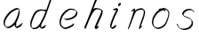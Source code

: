 SplineFontDB: 3.0
FontName: SwanFont
FullName: SwanFont
FamilyName: SwanFont
Weight: Regular
Copyright: Copyright (c) 2016, William Seymour
UComments: "2016-5-23: Created with FontForge (http://fontforge.org)"
Version: 001.000
ItalicAngle: 0
UnderlinePosition: -100
UnderlineWidth: 50
Ascent: 800
Descent: 200
InvalidEm: 0
LayerCount: 2
Layer: 0 0 "Back" 1
Layer: 1 0 "Fore" 0
XUID: [1021 547 -597214956 2349]
FSType: 0
OS2Version: 0
OS2_WeightWidthSlopeOnly: 0
OS2_UseTypoMetrics: 1
CreationTime: 1464011425
ModificationTime: 1464097796
PfmFamily: 17
TTFWeight: 400
TTFWidth: 5
LineGap: 90
VLineGap: 0
OS2TypoAscent: 0
OS2TypoAOffset: 1
OS2TypoDescent: 0
OS2TypoDOffset: 1
OS2TypoLinegap: 90
OS2WinAscent: 0
OS2WinAOffset: 1
OS2WinDescent: 0
OS2WinDOffset: 1
HheadAscent: 0
HheadAOffset: 1
HheadDescent: 0
HheadDOffset: 1
OS2Vendor: 'PfEd'
MarkAttachClasses: 1
DEI: 91125
LangName: 1033
Encoding: ISO8859-1
UnicodeInterp: none
NameList: AGL For New Fonts
DisplaySize: -48
AntiAlias: 1
FitToEm: 0
WinInfo: 80 16 4
BeginPrivate: 0
EndPrivate
Grid
207 510 m 0
 234.790263331 540.927355293 249.854644121 557.674843244 276 567 c 0
 282.926594504 556.926594504 287.013060669 544.013060669 285 525 c 0
 284.567048829 520.910840142 284.310396497 492.847487767 285 486 c 0
 255 420 l 0
 240 342 l 0
 219 285 l 0
 211.457200723 271.499730142 204.367575358 261.121235564 201 246 c 0
 195.610725811 218.284862491 182.203917493 204.311918174 177 177 c 0
 171.533677397 142.362822974 148.760500448 108.555668927 138 75 c 0
 133.966931024 62.4232311047 130.279234555 6 120 6 c 0
 112.857820125 12.7949018444 118.177825122 33.312479241 123 42 c 0
 128.703942808 70.217898282 140.771190423 89.8235246711 153 117 c 0
 160.548495665 147.029330543 174.260144802 166.783140188 183 195 c 0
 191.109744404 221.291706531 217.744208228 252.232963049 222 282 c 0
 232.683696658 308.203703658 239.231937936 337.717330245 252 363 c 0
 257.442951816 385.392149914 266.031601562 404.517213627 270 429 c 0
 270.338944054 478.727679195 291.657100712 521.962876105 330 534 c 0
 354.930978039 548.049781859 376.439260626 556.987599105 402 567 c 0
 434.80397355 579.849649196 458.519543751 577.885711445 498 579 c 0
 536.356810702 563.009033785 557.818360405 540.433907925 567 504 c 0
 572.070982509 483.877699629 573 470.316239704 573 447 c 0
 577.026924583 427.503566098 566.98544146 413.834457469 567 396 c 0
 567.02134324 369.854169941 537.440037207 327.367668138 525 306 c 0
 512.639053413 286.939218912 509.29086172 254.698369913 495 231 c 0
 489.151779381 182.229587539 482.604978476 138.628037225 465 105 c 0
 451.429249466 79.0779175192 435 49.8231888156 435 18 c 0
 435 48.1009286146 452.345457193 54.9757451865 462 75 c 0
 483 78 l 1025
-2847 1300 m 0
 -2847 -700 l 1024
EndSplineSet
TeXData: 1 0 0 346030 173015 115343 0 1048576 115343 783286 444596 497025 792723 393216 433062 380633 303038 157286 324010 404750 52429 2506097 1059062 262144
AnchorClass2: "df" "" 
BeginChars: 256 8

StartChar: n
Encoding: 110 110 0
Width: 685
VWidth: 0
Flags: HW
LayerCount: 2
Fore
SplineSet
209.239257812 495.203125 m 1
 191.983398438 514.84765625 l 1
 220.068359375 535.038085938 272.326171875 592.561523438 286.586914062 585.483398438 c 0
 295.62109375 581 304.119140625 564.346679688 301.888671875 555 c 0
 299.029296875 543.01953125 298.971679688 527.399414062 297.002929688 517.477539062 c 1
 326.623046875 556.51953125 366.9453125 569.57421875 415.655273438 581.885742188 c 0
 464.841796875 594.528320312 504.8984375 603.986328125 550.211914062 555.102539062 c 1
 605.736328125 496.330078125 580.07421875 450.373046875 572.198242188 409.44140625 c 0
 555.336914062 321.005859375 528.078125 271.84765625 499.865234375 184.124023438 c 0
 485.180664062 138.462890625 466.372070312 99.583984375 456.546875 65.6875 c 1
 469.475585938 81.40234375 504.908203125 97 507.364257812 90 c 1
 509.380859375 81 l 1
 491.412109375 63 480.502929688 58.0234375 469.443359375 45 c 0
 350.764648438 -94.7529296875 442.337890625 125.786132812 471.274414062 217.877929688 c 0
 498.993164062 306.094726562 526.594726562 354.987304688 543.446289062 442.557617188 c 0
 551.142578125 482.5546875 546.546875 509.40625 538.15625 529 c 1
 523.138671875 543.607421875 493.133789062 558.864257812 442.056640625 545.955078125 c 0
 387.037109375 532.049804688 347.771484375 531.508789062 319.84765625 481.083984375 c 0
 243.510742188 344.661132812 128.729492188 -42.1162109375 107.521484375 0 c 0
 98.177734375 18.5556640625 97.521484375 0 108.138671875 34.6708984375 c 0
 166.102539062 223.958984375 227.078125 351.8125 266.427734375 541.603515625 c 1
 249.344726562 526.876953125 225.78515625 505.081054688 209.239257812 495.203125 c 1
EndSplineSet
EndChar

StartChar: o
Encoding: 111 111 1
Width: 690
VWidth: 0
Flags: HW
LayerCount: 2
Fore
SplineSet
306.052734375 543.833984375 m 1
 302.459960938 550.251953125 l 0
 288.084960938 568.436523438 l 1
 309.731445312 576.775390625 329.801757812 576.553710938 347.606445312 582.848632812 c 0
 354.787109375 585.387695312 362.5859375 587.399414062 371.735351562 588.587890625 c 0
 415.565429688 595.165039062 443.337890625 604.272460938 486.791992188 585.310546875 c 0
 506.46484375 576.817382812 535.53125 563.923828125 566.287109375 519.05078125 c 0
 578.4921875 501.239257812 585.768554688 489.090820312 587.856445312 474.413085938 c 0
 594.404296875 428.389648438 584.732421875 397.865234375 575.232421875 352.227539062 c 0
 564.744140625 301.830078125 555.359375 273.608398438 537.140625 225.755859375 c 0
 518.043945312 175.600585938 510.12109375 153.631835938 478.555664062 112.737304688 c 0
 447.935546875 73.06640625 427.123046875 53.3046875 385.1171875 35.716796875 c 0
 339.155273438 16.47265625 306.083984375 -3.7919921875 257.500976562 7 c 0
 221.794921875 14.931640625 184.905273438 20.4462890625 139.624023438 81.8974609375 c 0
 131.822265625 92.484375 126.3984375 101.365234375 121.341796875 110.760742188 c 1
 90.46484375 170.03125 100.356445312 209.29296875 109.701171875 266.827148438 c 0
 119.237304688 323.826171875 135.548828125 354.02734375 164.778320312 400.036132812 c 0
 198.4375 453.501953125 219.249023438 484.7265625 266.979492188 519.884765625 c 0
 279.752929688 529.376953125 289.388671875 535.424804688 302.532226562 542.166992188 c 1
 324.022460938 550.251953125 306.052734375 543.833984375 306.052734375 543.833984375 c 1
452.802734375 557.42578125 m 1
 453.278320312 556.969726562 454.598632812 555.698242188 454.826171875 555.47265625 c 0
 471.478515625 539.096679688 477.750976562 524.36328125 478.514648438 522.104492188 c 0
 483.265625 508.045898438 477.247070312 498.875976562 478.547851562 488.025390625 c 1
 446.219726562 522.62109375 l 1
 445.692382812 527.014648438 446.2890625 534.624023438 446.435546875 535.966796875 c 1
 438.576171875 535.768554688 434.423828125 534.822265625 427.40234375 533.151367188 c 0
 415.1328125 530.127929688 403.966796875 527.521484375 393.489257812 524.87109375 c 0
 359.431640625 516.255859375 332.668945312 507.2109375 298.409179688 481.749023438 c 0
 250.907226562 446.759765625 230.389648438 415.94140625 196.705078125 362.440429688 c 0
 167.4921875 316.453125 151.198242188 286.803710938 142.030273438 230.359375 c 0
 132.609375 172.357421875 136.575195312 135.31640625 157.809570312 94.5517578125 c 1
 160.529296875 89.5009765625 165.163085938 84.8486328125 165.895507812 83.8544921875 c 0
 169.255859375 79.294921875 183.54296875 55.701171875 228.821289062 45.4169921875 c 0
 275.516601562 34.8095703125 305.663085938 45.75 351.8203125 64.53515625 c 0
 393.799804688 81.619140625 437.581054688 111.984375 465.079101562 154.455078125 c 0
 498.3203125 205.802734375 503.047851562 223.567382812 521.680664062 274.263671875 c 0
 539.375 322.404296875 547.431640625 334.827148438 555.822265625 385.514648438 c 0
 563.483398438 431.796875 566.41796875 439.000976562 557.618164062 483.9296875 c 0
 555.509765625 494.700195312 541.196289062 509.077148438 539.649414062 511.741210938 c 1
 530.665039062 524.579101562 525.7421875 535.216796875 510.900390625 541.694335938 c 0
 488.907226562 551.291015625 472.703125 559.013671875 452.802734375 557.42578125 c 1
EndSplineSet
EndChar

StartChar: a
Encoding: 97 97 2
Width: 738
VWidth: 0
Flags: HW
LayerCount: 2
Back
SplineSet
550.125 540 m 0
 522.331054688 582.280273438 481.984375 571.637695312 448.125 561 c 0
 423.763671875 549.05078125 397.576171875 540.998046875 373.125 525 c 0
 333.686523438 493.569335938 290.354492188 464.583984375 256.125 429 c 0
 215.395507812 381.245117188 167.822265625 329.662109375 148.125 270 c 0
 133.48046875 231.15625 116.899414062 191.588867188 121.125 147 c 0
 109.3125 69.1875 187.594726562 15.7431640625 259.125 45 c 0
 304.970703125 60.9638671875 341.188476562 85.4921875 376.125 120 c 0
 418.56640625 158.01171875 456.069335938 201.983398438 481.125 255 c 0
 498.1640625 299.493164062 519.079101562 346.405273438 529.125 396 c 0
 556.026367188 500.90234375 539.079101562 546.48046875 505.125 423 c 0
 472.2578125 350.31640625 451.063476562 269.731445312 445.125 189 c 0
 442.370117188 151.556640625 433.125 116.860351562 433.125 78 c 0
 433.125 50.708984375 441.64453125 39 466.125 39 c 0
 520.88671875 39 579.360351562 102.931640625 625.125 129 c 0
 655.125 156 l 1025
EndSplineSet
Fore
SplineSet
461.546875 178.239257812 m 1
 460.831054688 170.190429688 460.03515625 161.66015625 459.041992188 152.34375 c 0
 457.91796875 143.341796875 456.693359375 135.201171875 455.493164062 127.522460938 c 0
 451.547851562 102.288085938 457.376953125 94.3583984375 458.375 65 c 1
 464.603515625 65.7861328125 460.409179688 55.1484375 466.7109375 57.669921875 c 0
 501.706054688 71.6728515625 518.708007812 84.669921875 549.713867188 105.6640625 c 0
 583.703125 128.673828125 600.686523438 144.690429688 633.69140625 169.685546875 c 1
 644.375 164 l 1
 611.37109375 139.005859375 619.053710938 93.3203125 585.06640625 70.306640625 c 0
 554.060546875 49.3125 537.056640625 36.314453125 502.05859375 22.3095703125 c 0
 489.048828125 17.3125 478.08203125 14.294921875 465.00390625 20.328125 c 1
 464.092773438 20.82421875 469.25 12.9697265625 433.185546875 49.607421875 c 0
 404.866210938 78.3779296875 414.389648438 74.54296875 413.705078125 83.65234375 c 0
 413.077148438 96.4716796875 413.294921875 107.09375 414.088867188 117.463867188 c 1
 388.814453125 89.2568359375 367.807617188 72.890625 333.056640625 50.3154296875 c 0
 302.06640625 30.3056640625 282.057617188 20.3095703125 246.051757812 15.3125 c 0
 221.0546875 11.30859375 205.051757812 16.294921875 182.981445312 29.337890625 c 0
 177.646484375 32.4296875 179.247070312 27.2138671875 140.336914062 66.697265625 c 0
 113.629882812 93.798828125 115.764648438 96.455078125 111.690429688 108.65625 c 0
 100.694335938 141.66015625 97.6767578125 164.684570312 101.708984375 199.654296875 c 0
 106.685546875 242.681640625 116.711914062 266.658203125 136.682617188 305.6875 c 0
 159.703125 350.66796875 176.700195312 373.672851562 208.5078125 412.662109375 c 0
 238.69140625 449.681640625 257.708984375 469.666015625 294.696289062 499.6796875 c 0
 327.684570312 525.693359375 348.408203125 537.265625 386.6875 555.692382812 c 0
 415.712890625 569.665039062 440.326171875 589.020507812 472.321289062 589.034179688 c 0
 501.333984375 589.033203125 514.447265625 570.985351562 541.375 560 c 1
 569.028320312 519.313476562 l 1
 541.908203125 530.376953125 529.016601562 548.333007812 500.026367188 548.333984375 c 0
 468.048828125 548.319335938 451.064453125 534.306640625 422.037109375 520.333007812 c 0
 384.041992188 501.328125 363.037109375 490.334960938 330.05078125 464.322265625 c 0
 293.063476562 434.310546875 274.047851562 414.328125 243.865234375 377.30859375 c 0
 212.056640625 338.319335938 195.061523438 315.31640625 172.041992188 270.337890625 c 0
 152.071289062 231.30859375 142.032226562 207.338867188 137.071289062 164.314453125 c 0
 133.0390625 129.348632812 141.365234375 113.977539062 152.375 81 c 0
 153.653320312 77.1708984375 159.135742188 72.6904296875 160.375 70 c 1
 180.640625 58.505859375 186.982421875 47.3798828125 210.711914062 50.673828125 c 0
 246.7109375 55.6708984375 266.71484375 65.6640625 297.705078125 85.673828125 c 0
 337.712890625 111.665039062 359.71484375 129.661132812 390.709960938 166.6640625 c 0
 395.612304688 172.67578125 400.200195312 178.431640625 404.52734375 184.009765625 c 0
 412.516601562 194.305664062 419.618164062 203.994140625 426.181640625 213.560546875 c 0
 461.546875 178.239257812 l 1
426.184570312 213.577148438 m 1
 429.081054688 246.125976562 452.888671875 271.586914062 468.375 306 c 0
 486.375 346 488.997070312 362.799804688 502.375 403 c 0
 511.36328125 430.010742188 515.375 452 521.375 478 c 0
 524.591796875 491.942382812 521.556640625 528.1484375 534.375 522 c 0
 539.877929688 519.360351562 545.125 524.197265625 549.375 506 c 0
 556.021484375 477.541015625 552.653320312 467.545898438 552.375 463 c 0
 550.412109375 430.998046875 545.7421875 413.151367188 539.375 382 c 0
 530.380859375 337.99609375 524.094726562 312.146484375 504.375 272 c 4
 486.149414062 234.895507812 480.424804688 205.704101562 461.540039062 178.208984375 c 0
 460.963867188 177.370117188 426.184570312 213.577148438 426.184570312 213.577148438 c 1
EndSplineSet
EndChar

StartChar: d
Encoding: 100 100 3
Width: 815
VWidth: 0
Flags: HW
LayerCount: 2
Back
SplineSet
783.626953125 547 m 1
 663.626953125 571 l 0
 652.068359375 567.193359375 638.827148438 563.614257812 627.626953125 559 c 0
 593.447265625 543.733398438 555.375 528.80859375 534.626953125 502 c 0
 516.977539062 479.194335938 494.85546875 450.380859375 474.626953125 424 c 0
 474.626953125 423.999023438 474.625976562 423.997070312 471.626953125 415 c 0
 438.626953125 346 l 0
 414.626953125 277 l 0
 393.626953125 211 l 0
 381.626953125 145 l 0
 381.626953125 49 l 0
 397.280273438 16.2021484375 433.9453125 -7.353515625 474.626953125 -2 c 0
 511.854492188 2.8994140625 528.734375 8.7587890625 561.626953125 22 c 0
 612.626953125 76 l 0
 654.626953125 136 l 0
 717.626953125 253 l 0
 726.626953125 268 l 0
 774.626953125 394 l 0
 821.626953125 565 l 0
 855.626953125 711 l 0
 863.626953125 741 l 0
 893.626953125 852 l 0
 911.626953125 922 l 0
 942.626953125 1078 l 0
 961.59765625 1202.14941406 934.4453125 1072.67089844 912.626953125 1015 c 0
 885.626953125 910 l 0
 876.626953125 880 l 0
 840.626953125 769 l 0
 780.626953125 544 l 0
 753.626953125 451 l 0
 714.626953125 337 l 0
 684.626953125 244 l 0
 666.626953125 172 l 0
 651.626953125 67 l 0
 650.591796875 55.9609375 648.626953125 45.5244140625 648.626953125 34 c 0
 648.626953125 16.55078125 658.625976562 7 675.626953125 7 c 0
 706.780273438 7 721.33984375 25.892578125 747.626953125 37 c 0
 816.626953125 103 l 1025
EndSplineSet
Fore
SplineSet
379.625 140.122070312 m 1
 408.294921875 118.354492188 l 1
 404.2734375 96.294921875 408.157226562 73.646484375 405.985351562 51.4892578125 c 0
 405.568359375 47.2353515625 425.862304688 55.634765625 425.294921875 52.5546875 c 1
 436.306640625 54.380859375 422.477539062 45.349609375 432.606445312 49.9912109375 c 0
 450.629882812 58.2509765625 460.614257812 62.86328125 475.6328125 73.8857421875 c 0
 501.618164062 93.2177734375 512.6328125 106.083007812 536.6171875 127.258789062 c 1
 532.294921875 96.5546875 l 1
 521.294921875 70.5546875 530.294921875 68.5546875 510.986328125 41.357421875 c 0
 500.201171875 26.166015625 485.979492188 25.720703125 467.956054688 17.4619140625 c 0
 456.970703125 11.9296875 448.981445312 9.1552734375 435.956054688 7.3369140625 c 0
 427.965820312 6.4052734375 422.967773438 7.3154296875 415.909179688 11.021484375 c 0
 407.366210938 15.5244140625 370.518554688 51.2314453125 368.607421875 58.24609375 c 0
 366.612304688 68.3779296875 369.629882812 73.876953125 370.623046875 84.0009765625 c 0
 373.627929688 106.079101562 375.603515625 118.060546875 379.625 140.122070312 c 1
505.294921875 543.5546875 m 0
 517.954101562 540.37890625 555.101234921 548.953596516 559.294921875 560.5546875 c 0
 575 604 592.654296875 645.012695312 606 690 c 0
 621.008789062 740.592773438 626.990234375 752.331054688 643 802 c 0
 659.009765625 851.668945312 655.128233666 843.37295758 670 894 c 0
 679.999023438 928.0390625 673.1015625 913.189453125 687 946 c 4
 693.977539062 962.471679688 741.00004093 1006.79980686 742 988 c 0
 743.694335938 956.145507812 717.90991984 935.971731103 711.294921875 905.5546875 c 0
 699.291015625 850.358398438 700.696289062 865.067382812 687 810 c 0
 668.005859375 733.634765625 645.544499087 694.487418249 625 618 c 0
 609.4765625 560.206054688 584.769279619 519.958086629 569.499023438 471.206054688 c 0
 565.083007812 457.107421875 560.032226562 442.23828125 553.975585938 425.934570312 c 0
 519.982421875 333.927734375 494.965820312 285.181640625 449.962890625 197.784179688 c 0
 423.96484375 147.18359375 410.9765625 116.810546875 373.965820312 72.6591796875 c 0
 348.969726562 42.2939453125 327.962890625 30.337890625 293.955078125 10.103515625 c 0
 279.966796875 1.8095703125 268.97265625 1.80078125 251.981445312 -0.046875 c 0
 222.958007812 -2.7919921875 202.103515625 -13.931640625 177.879882812 0 c 0
 174.62109375 1.8876953125 177.852539062 -3.505859375 141.6328125 30.19140625 c 0
 102.01953125 67.044921875 109.311523438 75.4404296875 104.600585938 97.8134765625 c 0
 96.6181640625 137.364257812 100.622070312 162.205078125 108.599609375 202.705078125 c 0
 117.624023438 250.525390625 131.598632812 275.389648438 148.61328125 320.455078125 c 0
 163.630859375 358.158203125 169.6015625 381.1875 190.608398438 416.141601562 c 0
 214.630859375 456.6015625 227.604492188 482.387695312 264.608398438 512.747070312 c 0
 291.629882812 534.810546875 314.396484375 538.29296875 348.625976562 546.778320312 c 0
 374.622070312 553.22265625 387.317382812 555.633789062 414.30078125 553.513671875 c 0
 449.321289062 550.76171875 483.294921875 549.07421875 505.294921875 543.5546875 c 0
533.18359375 500.69921875 m 1
 503.650390625 500.15625 485.896484375 517.249023438 453.96875 519.758789062 c 0
 426.969726562 521.599609375 409.963867188 520.689453125 383.971679688 514.24609375 c 0
 349.954101562 505.059570312 326.98046875 502.280273438 299.962890625 480.219726562 c 0
 262.961914062 449.86328125 249.990234375 424.080078125 225.967773438 383.619140625 c 0
 204.961914062 348.666015625 198.991210938 325.640625 183.973632812 287.936523438 c 0
 166.958984375 242.869140625 152.985351562 218.006835938 143.9609375 170.19140625 c 0
 135.984375 129.690429688 131.650390625 104.796875 139.961914062 65.3212890625 c 0
 142.8828125 51.447265625 150.506835938 47.3974609375 155.294921875 37.39453125 c 1
 176.03125 29.75390625 190.930664062 29.689453125 216.641601562 32.4853515625 c 0
 233.635742188 34.333984375 244.619140625 34.341796875 258.603515625 42.6337890625 c 0
 292.611328125 62.8671875 313.614257812 74.8212890625 338.608398438 105.184570312 c 0
 375.618164062 149.333984375 388.604492188 179.704101562 414.603515625 230.306640625 c 0
 459.606445312 317.703125 484.623046875 366.447265625 518.614257812 458.454101562 c 0
 524.2578125 473.64453125 528.987304688 487.462890625 533.18359375 500.69921875 c 1
EndSplineSet
EndChar

StartChar: h
Encoding: 104 104 4
Width: 716
VWidth: 0
Flags: HW
LayerCount: 2
Back
SplineSet
531.458007812 990 m 0
 501.727539062 971.690429688 491.825195312 950.854492188 471.458007812 930 c 0
 426.458007812 837 l 0
 396.458007812 756 l 0
 348.458007812 600 l 0
 345.80078125 579.388671875 336.88671875 560.245117188 330.458007812 540 c 0
 325.038085938 522.93359375 318.038085938 505.385742188 312.458007812 492 c 0
 285.458007812 414 l 0
 249.458007812 303 l 0
 222.458007812 228 l 0
 195.458007812 171 l 0
 189.458007812 153 l 0
 168.458007812 84 l 0
 150.458007812 27 l 0
 177.458007812 96 l 0
 180.458007812 111 l 0
 213.458007812 210 l 0
 255.458007812 318 l 0
 279.458007812 390 l 0
 287.377929688 406.744140625 289.686523438 425.6875 300.458007812 441 c 0
 307.857421875 466.9375 328.583007812 485.533203125 339.458007812 510 c 0
 368.366210938 541.763671875 399.44921875 576.520507812 441.458007812 582 c 0
 506.561523438 590.715820312 574.6796875 556.80078125 567.458007812 492 c 0
 566.653320312 484.784179688 560.911132812 426.948242188 555.458007812 429 c 0
 531.458007812 369 l 0
 504.458007812 297 l 0
 477.458007812 222 l 0
 450.458007812 150 l 0
 426.458007812 81 l 0
 421.23828125 62.5576171875 411.458007812 44.533203125 411.458007812 27 c 0
 411.458007812 21.9873046875 416.223632812 24 420.458007812 24 c 0
 431.84375 24 445.396484375 41.9541015625 453.458007812 48 c 0
 534.458007812 129 l 1025
EndSplineSet
Fore
SplineSet
229.954101562 248.590820312 m 1
 193.88671875 283 l 0
 212.18359375 332.837890625 231.995856984 377.279386132 254.88671875 438 c 0
 298.620117188 554.0078125 325.547311874 624.322454354 366 740 c 0
 384.8046875 793.7734375 398.891391594 823.297959683 425 874 c 0
 443.543945312 910.01171875 449.725585938 929.255859375 479 960 c 4
 499.919921875 981.970703125 512.432617188 985.672851562 539.095703125 1001.68457031 c 1
 531.766601562 974 l 1
 527.126953125 954 533.504882812 948.462890625 512.814453125 926.340820312 c 0
 483.819335938 895.337890625 478.034179688 872.328125 459.487304688 836.314453125 c 0
 433.969726562 785.313476562 422.344726562 755.3359375 401.470703125 702.331054688 c 0
 380.708007812 650.401367188 364.314453125 608.393554688 348.641601562 567.495117188 c 1
 359.16796875 576.875 371.6640625 584.745117188 388.303710938 591.678710938 c 0
 417.297851562 603.690429688 438.217773438 595.671875 469.53125 591.670898438 c 0
 499.721679688 587.6796875 515.526367188 586 544.396484375 571.27734375 c 1
 582.806640625 553 613.07421875 533.834960938 615.287109375 510 c 0
 618.750976562 481.002929688 609.00390625 433.353515625 598.694335938 406.310546875 c 0
 574.305664062 342.334960938 554.599609375 307.322265625 526.768554688 244.315429688 c 0
 494.200195312 170.452148438 472.446289062 127.134765625 445.075195312 57.072265625 c 1
 450.326171875 61.568359375 456.323242188 66.904296875 462.532226562 71.685546875 c 0
 495.012695312 99.685546875 l 1
 499.287109375 69 l 1
 483.046875 34 487.686523438 29 457.526367188 12 c 0
 436.568359375 0.1865234375 450.56640625 8 419.247070312 0 c 0
 412.573242188 -1.7041015625 421.56640625 -3 395.9296875 29.5244140625 c 0
 377.092773438 53.4228515625 393.794921875 64.21875 398.3671875 77.6875 c 0
 428.905273438 157.668945312 450.92578125 200.68359375 485.750976562 279.663085938 c 0
 513.58203125 342.670898438 533.2890625 377.682617188 557.676757812 441.657226562 c 0
 568.103515625 468.669921875 578.928710938 484.61328125 576.234375 513.6484375 c 0
 575.067382812 526.220703125 568.88671875 528 558.446289062 538 c 1
 542.551757812 544.54296875 533.053710938 553.427734375 510.505859375 556.30859375 c 0
 479.173828125 560.3125 458.294921875 568.327148438 429.309570312 556.319335938 c 0
 393.340820312 541.331054688 377.126953125 522.313476562 357.396484375 492.323242188 c 0
 333.709960938 457.25 316.420898438 427.896484375 301.068359375 398.658203125 c 0
 281.837890625 362.036132812 265.64453125 325.59375 243.72265625 278.3203125 c 0
 239.018554688 268.327148438 234.5859375 258.754882812 230.375976562 249.51953125 c 0
 229.954101562 248.590820312 l 1
230.75390625 250.559570312 m 1
 229.866210938 248.1484375 l 0
 222.24609375 227.430664062 213.993164062 205.411132812 204.290039062 180.313476562 c 0
 182.7265625 125.470703125 133.177734375 -1.4521484375 128.09765625 2.400390625 c 0
 117.272460938 10.6103515625 97.142578125 43.7578125 100.88671875 53 c 0
 138.266601562 145.284179688 158.88671875 201 193.88671875 283 c 0
 193.88671875 283 l 0
 230.75390625 250.559570312 l 1
EndSplineSet
EndChar

StartChar: e
Encoding: 101 101 5
Width: 700
VWidth: 0
Flags: HW
LayerCount: 2
Back
SplineSet
263.044921875 272 m 0
 299.640625 275.756835938 354.200195312 278.6015625 381.044921875 288 c 0
 405.39453125 296.525390625 432.360351562 301.2421875 453.044921875 312 c 0
 501.798828125 334.944335938 542.079101562 364.626953125 564.044921875 411 c 0
 573.520507812 431.00390625 582.044921875 448.78515625 582.044921875 480 c 0
 583.815429688 538.719726562 532.743164062 556.13671875 480.044921875 561 c 0
 440.016601562 564.694335938 405.807617188 576.5546875 380.044921875 562.83203125 c 0
 355.314453125 549.659179688 340.916015625 539.342773438 317.044921875 524.512695312 c 0
 293.098632812 509.635742188 259.748046875 495.278320312 243.044921875 470.758789062 c 0
 236.780273438 461.5625 214.533203125 437.88671875 208.1875 427 c 0
 200.373046875 413.59375 188.124023438 394.4921875 176.280273438 382 c 0
 144.466796875 322 l 0
 122.325195312 234 l 0
 116.043945312 139 l 0
 163.58984375 59 l 0
 236.044921875 20.234375 l 0
 357.044921875 45 l 0
 414.044921875 72 l 0
 420.044921875 78 l 0
 490.044921875 123 l 0
 506.044921875 150 l 1025
EndSplineSet
Fore
SplineSet
300.235351562 255 m 1
 205.235351562 288 l 1
 249.245117188 292.993164062 315.6640625 292.23046875 358.555664062 302.688476562 c 0
 399.556640625 312.685546875 422.564453125 321.676757812 459.556640625 341.681640625 c 0
 491.565429688 359.672851562 510.551757812 371.685546875 534.547851562 399.686523438 c 0
 553.543945312 422.6875 558.305664062 439.72265625 565.555664062 468.670898438 c 0
 570.5625 488.662109375 573.26953125 487.028320312 566.235351562 507 c 0
 565.791992188 508.258789062 555.495117188 520.366210938 555.235351562 521 c 1
 543.616210938 527.305664062 540.040039062 532.870117188 524.900390625 536.311523438 c 0
 502.905273438 541.311523438 489.8984375 542.3203125 467.106445312 544.317382812 c 0
 439.89453125 546.3203125 423.88671875 551.397460938 397.916992188 545.141601562 c 0
 377.911132812 540.322265625 369.2265625 535.462890625 351.235351562 525 c 0
 330.247070312 512.4375 319.055664062 500.13671875 299.912109375 485.321289062 c 0
 277.927734375 468.307617188 267.912109375 455.323242188 249.9140625 435.322265625 c 0
 229.8984375 412.336914062 216.915039062 400.321289062 200.599609375 374.337890625 c 0
 182.912109375 345.327148438 174.919921875 327.321289062 162.932617188 295.309570312 c 0
 150.928710938 262.3125 143.517578125 243.389648438 139.219726562 208.346679688 c 0
 134.923828125 173.321289062 137.666992188 148.564453125 152.235351562 117 c 0
 164.235351562 91 170.883789062 91.041015625 186.235351562 72 c 1
 194.26171875 66.3203125 216.737304688 48.7626953125 227.235351562 46 c 0
 246.235351562 41 229.268554688 41.8125 248.235351562 44 c 0
 275.240234375 47.1142578125 283.623046875 45.5205078125 308.576171875 54.6650390625 c 0
 349.55859375 69.68359375 371.564453125 79.6748046875 410.559570312 99.6806640625 c 0
 434.567382812 111.672851562 447.551757812 119.685546875 468.553710938 136.682617188 c 0
 478.553710938 144.680664062 481.56640625 152.6640625 489.547851562 163.684570312 c 1
 506.235351562 149 l 5
 506.235351562 137 508.192382812 113.05859375 498.235351562 105 c 0
 477.232421875 88.001953125 469.11328125 78.2509765625 445.235351562 66 c 0
 406.241210938 45.994140625 384.999023438 34.068359375 343.923828125 19.3046875 c 0
 318.9140625 10.3154296875 305.245117188 7.1142578125 278.235351562 4 c 0
 259.231445312 2.123046875 248.235351562 0 229.865234375 7.5712890625 c 0
 205.500976562 17.61328125 156.860351562 51.9072265625 134.235351562 80 c 1
 115.536132812 102.504882812 110.852539062 125.724609375 104.85546875 153.659179688 c 0
 97.5556640625 187.663085938 99.5625 208.662109375 103.857421875 243.686523438 c 0
 108.541015625 278.685546875 115.568359375 297.66015625 127.572265625 330.657226562 c 0
 139.559570312 362.669921875 147.553710938 380.676757812 165.241210938 409.689453125 c 0
 181.55859375 435.674804688 194.54296875 447.692382812 214.557617188 470.676757812 c 0
 232.555664062 490.677734375 242.572265625 503.663085938 264.55859375 520.677734375 c 0
 283.5625 535.676757812 296.412109375 540.936523438 317.5546875 553.233398438 c 0
 335.541015625 563.694335938 345.217773438 571.177734375 365.235351562 576 c 0
 391.232421875 582.17578125 404.60546875 582.061523438 431.77734375 579.6796875 c 0
 454.5703125 577.681640625 467.581054688 576.672851562 489.584960938 571.671875 c 0
 507.56640625 567.692382812 517.524414062 566.725585938 532.69140625 556.615234375 c 0
 549.087890625 545.68359375 591.936523438 503.2890625 597.912109375 486.352539062 c 0
 604.916992188 466.337890625 605.924804688 453.3203125 600.916992188 433.326171875 c 0
 593.931640625 404.313476562 588.90234375 387.3359375 569.904296875 364.333007812 c 0
 545.90625 336.329101562 526.916992188 324.314453125 494.907226562 306.323242188 c 0
 457.913085938 286.31640625 435.0078125 276.8828125 393.899414062 267.327148438 c 0
 350.892578125 257.330078125 344.241210938 259.993164062 300.235351562 255 c 1
EndSplineSet
EndChar

StartChar: s
Encoding: 115 115 6
Width: 687
VWidth: 0
Flags: HW
LayerCount: 2
Back
SplineSet
567.026367188 503 m 0
 573.858398438 556.028320312 497.67578125 563.64453125 457.026367188 563 c 0
 376.993164062 561.731445312 258.076171875 500.529296875 275.026367188 409 c 4
 280.026367188 382 315.74609375 380.520507812 335.026367188 369 c 4
 417.026367188 320 539.026367188 311.6640625 539.026367188 181 c 0
 539.026367188 73.9853515625 396.913085938 3 305.026367188 3 c 0
 219.91015625 -0.009765625 130.397460938 60.0234375 117.026367188 147 c 1024
EndSplineSet
Fore
SplineSet
570.90234375 493.327148438 m 0
 561.138671875 501.935546875 552.100585938 513.080078125 551.05078125 517.803710938 c 0
 549.708984375 523.841796875 548.858398438 531.999023438 548.658203125 532.893554688 c 1
 535.70703125 539.579101562 528.693359375 541.166992188 512.266601562 542.993164062 c 0
 494.228515625 544.997070312 481.775390625 546.455078125 463.921875 543.993164062 c 0
 434.831054688 539.979492188 418.284179688 538.844726562 392.337890625 527.104492188 c 0
 350.409179688 508.138671875 330.7109375 493.375 304.7734375 455.465820312 c 0
 294.0859375 439.845703125 292.999023438 429.145507812 289.971679688 409.978515625 c 1
 288.836914062 404.310546875 289.189453125 398.706054688 289.530273438 396.934570312 c 1
 319.991210938 379.926757812 334.3828125 375.55859375 365.967773438 361.293945312 c 0
 393.610351562 348.90234375 412.318359375 345.412109375 443.282226562 328.639648438 c 0
 466.486328125 316.0703125 491.431640625 300.0078125 520.438476562 266.165039062 c 1
 544.7421875 238.123046875 546.212890625 224.017578125 550.819335938 206.520507812 c 1
 556.00390625 188.892578125 555.983398438 178.047851562 553.991210938 160.123046875 c 1
 551.991210938 138.139648438 549.913085938 124.735351562 540.856445312 105.618164062 c 0
 530.782226562 84.4609375 520.650390625 74.322265625 504.670898438 57.3427734375 c 0
 486.67578125 38.34765625 475.537109375 27.2119140625 453.4140625 15.14453125 c 0
 431.244140625 3.05078125 415.908203125 1.9794921875 392.1328125 -3.9677734375 c 0
 366.233398438 -10.9384765625 351.060546875 -17.013671875 323.717773438 -18.02734375 c 0
 298.645507812 -19.0283203125 282.723632812 -16.921875 258.469726562 -9.84765625 c 1
 235.456054688 -3.84375 220.001953125 2.9248046875 197.486328125 18.3291015625 c 0
 171.329101562 36.2265625 148.952148438 60.3564453125 132.725585938 81.21875 c 1
 114.96875 103.818359375 113.024414062 114.579101562 106.484375 130.46484375 c 1
 101.686523438 142.455078125 101.944335938 149.369140625 100.009765625 160.000976562 c 0
 99.1865234375 164.524414062 106.677734375 161.020507812 116.462890625 152.303710938 c 0
 126.248046875 143.587890625 135.115234375 132.522460938 135.938476562 127.999023438 c 0
 138.0078125 116.62890625 138.259765625 109.546875 141.466796875 101.534179688 c 1
 148.922851562 83.4228515625 154.734375 76.3974609375 158.974609375 71 c 1
 170.748046875 55.86328125 170.1328125 58.1015625 181.974609375 50 c 0
 197.458984375 39.40625 204.491210938 31.8447265625 227.481445312 25.84765625 c 1
 251.224609375 18.9228515625 265.303710938 17.0283203125 290.234375 18.0244140625 c 0
 316.890625 19.0126953125 331.715820312 24.939453125 357.818359375 31.96484375 c 0
 382.040039062 38.0234375 396.708007812 38.947265625 418.53515625 50.853515625 c 0
 440.412109375 62.7880859375 451.2734375 73.6533203125 469.27734375 92.6591796875 c 0
 485.295898438 109.6796875 495.165039062 119.541992188 505.08984375 140.384765625 c 0
 514.029296875 159.255859375 515.958007812 171.889648438 517.956054688 193.85546875 c 0
 519.969726562 211.977539062 519.953125 221.087890625 515.131835938 237.479492188 c 5
 511.974609375 258 500.666015625 267.048828125 498.974609375 269 c 1
 491.981445312 277.159179688 492.768554688 279.5703125 467.974609375 293 c 4
 442.223632812 306.948242188 424.30078125 313.010742188 393.984375 326.703125 c 0
 363.5859375 340.432617188 345.146484375 346.516601562 313.228515625 364.603515625 c 0
 307.543945312 367.82421875 278.430664062 384.547851562 260.467773438 412.77734375 c 0
 260.198242188 413.201171875 259.745117188 413.94921875 259.462890625 414.45703125 c 0
 252.483398438 427.022460938 251.978515625 434.030273438 253.978515625 444.020507812 c 1
 256.952148438 462.853515625 258.290039062 474.618164062 269.178710938 490.53125 c 0
 295.240234375 528.623046875 315.541992188 543.860351562 357.614257812 562.891601562 c 0
 383.876953125 574.774414062 401.118164062 576.021484375 430.024414062 580.008789062 c 0
 448.327148438 582.533203125 461.721679688 581.002929688 479.681640625 579.0078125 c 0
 496.611328125 577.125976562 507.1796875 574.76171875 523.881835938 565.854492188 c 1
 539.706054688 557.942382812 562.751953125 537.006835938 576.705078125 517.818359375 c 0
 577.250976562 517.067382812 578.107421875 515.822265625 578.645507812 514.959960938 c 0
 588.5546875 499.108398438 585.130859375 494.155273438 586.899414062 486.1953125 c 0
 587.94921875 481.470703125 580.666015625 484.717773438 570.90234375 493.327148438 c 0
EndSplineSet
EndChar

StartChar: i
Encoding: 105 105 7
Width: 502
VWidth: 0
Flags: HW
LayerCount: 2
Back
SplineSet
198.676757812 534 m 0
 236.787109375 546.041015625 262.552734375 561.338867188 291.676757812 567 c 0
 300.184570312 567 297.676757812 562.59375 297.676757812 555 c 0
 300.203125 537.71875 292.237304688 524.787109375 285.676757812 510 c 0
 279.0625 495.092773438 269.1953125 479.733398438 261.676757812 468 c 0
 231.676757812 411 l 0
 189.676757812 318 l 0
 162.676757812 243 l 0
 138.676757812 180 l 0
 114.676757812 96 l 0
 117.676757812 18 l 0
 125.234375 15.732421875 129.63671875 12 138.676757812 12 c 0
 155.194335938 12 163.327148438 19.46875 177.676757812 24 c 0
 270.676757812 96 l 1025
EndSplineSet
Fore
SplineSet
401.334960938 711.096679688 m 0
 397.301757812 686.565429688 375.782226562 659.8828125 354.193359375 652.649414062 c 0
 332.606445312 645.415039062 317.858398438 659.943359375 321.891601562 684.474609375 c 0
 325.923828125 709.004882812 347.444335938 735.686523438 369.033203125 742.921875 c 0
 390.62109375 750.15625 405.3671875 735.626953125 401.334960938 711.096679688 c 0
199.701171875 545.130859375 m 4
 188.23476731 552.367478747 170.169921875 558.99609375 173 560 c 0
 204 571.001953125 237.121936454 582.464549412 267.612304688 593.8984375 c 0
 273.104492188 595.958007812 275.374023438 604.1015625 293.466796875 591.456054688 c 0
 321.512695312 571.853515625 322.923828125 555.334960938 322.923828125 555.334960938 c 0
 322.922851562 528.693359375 315.231445312 521.630859375 304.796875 497.629882812 c 0
 274.7578125 428.537109375 250.76171875 391.552734375 220.79296875 322.623046875 c 0
 197.821289062 270.682617188 188.846679688 239.7578125 169.827148438 186.700195312 c 0
 157.7890625 153.596679688 148.018554688 136.659179688 141.891601562 102.950195312 c 0
 137.885742188 80.91015625 134.939453125 69.017578125 135.918945312 46.53125 c 1
 136.009765625 45.5302734375 136.1796875 43.4013671875 136.1796875 43.4013671875 c 1
 141.354492188 43.3671875 147.197265625 44.3046875 153.766601562 45.9462890625 c 0
 169.369140625 49.8505859375 178.215820312 58.662109375 191.341796875 68.755859375 c 0
 220.227539062 89.6767578125 231.22748456 104.677205354 260.342773438 125.755859375 c 0
 262.575195312 127.372070312 260.69570096 121.912897119 265 109 c 0
 269 97 265.746559216 90.6544327694 265 88 c 0
 256 56 254.94670971 55.1027136088 226.453125 33.1923828125 c 0
 213.57421875 23.2890625 204.421875 14.1025390625 188.028320312 10 c 0
 171.430664062 5.8544921875 161.033203125 2.41796875 136.501953125 19.9375 c 0
 119.891601562 31.8046875 107.17578125 49.8857421875 105.024414062 54.0908203125 c 0
 99.345703125 65.1845703125 100.591796875 71.5458984375 99.875 79.4169921875 c 1
 98.8505859375 102.93359375 101.908203125 115.0390625 105.900390625 137.000976562 c 0
 112.122070312 171.229492188 122.005859375 188.350585938 133.967773438 221.24609375 c 0
 152.947265625 274.190429688 161.97265625 305.266601562 184.998046875 357.328125 c 0
 215.02734375 426.399414062 239.036132812 463.411132812 268.99609375 532.3203125 c 0
 271.787109375 538.741210938 274.374023438 543.958984375 276.634765625 548.573242188 c 1
 260.504882812 542.666015625 250.229492188 538.534179688 229 531 c 4
 226.169921875 529.995117188 211 538 199.701171875 545.130859375 c 4
EndSplineSet
EndChar
EndChars
EndSplineFont
